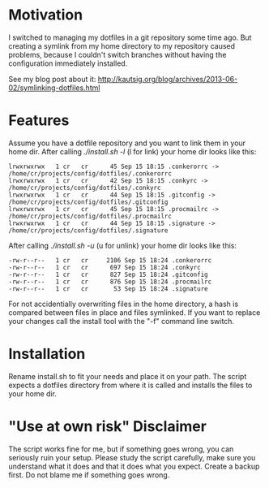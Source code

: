 * Motivation

I switched to managing my dotfiles in a git repository some time
ago. But creating a symlink from my home directory to my repository
caused problems, because I couldn't switch branches without having the
configuration immediately installed.

See my blog post about it:
http://kautsig.org/blog/archives/2013-06-02/symlinking-dotfiles.html

* Features

Assume you have a dotfile repository and you want to link them in your home dir.
After calling /./install.sh -l/ (l for link) your home dir looks like this:

: lrwxrwxrwx   1 cr   cr      45 Sep 15 18:15 .conkerorrc -> /home/cr/projects/config/dotfiles/.conkerorrc
: lrwxrwxrwx   1 cr   cr      42 Sep 15 18:15 .conkyrc -> /home/cr/projects/config/dotfiles/.conkyrc
: lrwxrwxrwx   1 cr   cr      44 Sep 15 18:15 .gitconfig -> /home/cr/projects/config/dotfiles/.gitconfig
: lrwxrwxrwx   1 cr   cr      45 Sep 15 18:15 .procmailrc -> /home/cr/projects/config/dotfiles/.procmailrc
: lrwxrwxrwx   1 cr   cr      44 Sep 15 18:15 .signature -> /home/cr/projects/config/dotfiles/.signature

After calling /./install.sh -u/ (u for unlink) your home dir looks like this:

: -rw-r--r--   1 cr   cr     2106 Sep 15 18:24 .conkerorrc
: -rw-r--r--   1 cr   cr      697 Sep 15 18:24 .conkyrc
: -rw-r--r--   1 cr   cr      827 Sep 15 18:24 .gitconfig
: -rw-r--r--   1 cr   cr      876 Sep 15 18:24 .procmailrc
: -rw-r--r--   1 cr   cr       53 Sep 15 18:24 .signature

For not accidentially overwriting files in the home directory, a hash
is compared between files in place and files symlinked. If you want to
replace your changes call the install tool with the "-f" command line
switch.

* Installation

Rename install.sh to fit your needs and place it on your path. The
script expects a dotfiles directory from where it is called and
installs the files to your home dir.

* "Use at own risk" Disclaimer

The script works fine for me, but if something goes wrong, you can
seriously ruin your setup. Please study the script carefully, make
sure you understand what it does and that it does what you
expect. Create a backup first. Do not blame me if something goes
wrong.
